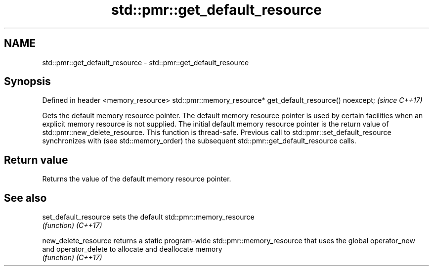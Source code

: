 .TH std::pmr::get_default_resource 3 "2020.03.24" "http://cppreference.com" "C++ Standard Libary"
.SH NAME
std::pmr::get_default_resource \- std::pmr::get_default_resource

.SH Synopsis

Defined in header <memory_resource>
std::pmr::memory_resource* get_default_resource() noexcept;  \fI(since C++17)\fP

Gets the default memory resource pointer.
The default memory resource pointer is used by certain facilities when an explicit memory resource is not supplied. The initial default memory resource pointer is the return value of std::pmr::new_delete_resource.
This function is thread-safe. Previous call to std::pmr::set_default_resource synchronizes with (see std::memory_order) the subsequent std::pmr::get_default_resource calls.

.SH Return value

Returns the value of the default memory resource pointer.

.SH See also



set_default_resource sets the default std::pmr::memory_resource
                     \fI(function)\fP
\fI(C++17)\fP

new_delete_resource  returns a static program-wide std::pmr::memory_resource that uses the global operator_new and operator_delete to allocate and deallocate memory
                     \fI(function)\fP
\fI(C++17)\fP





